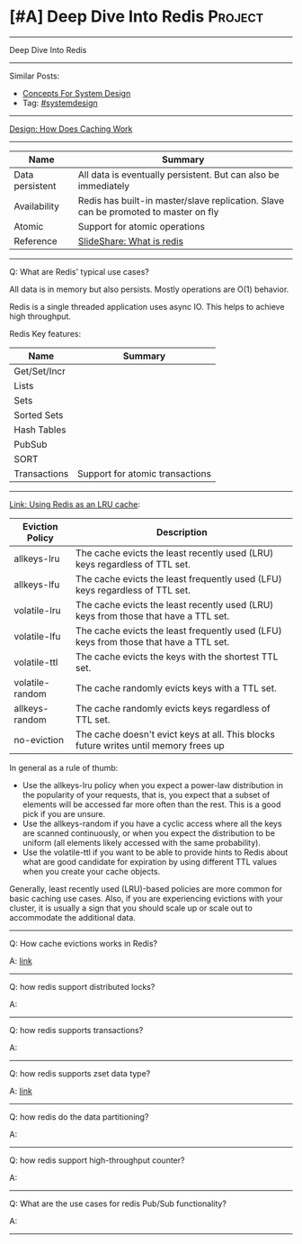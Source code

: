 * [#A] Deep Dive Into Redis                                         :Project:
#+STARTUP: showeverything
#+OPTIONS: toc:nil \n:t ^:nil creator:nil d:nil
#+EXPORT_EXCLUDE_TAGS: exclude noexport BLOG
:PROPERTIES:
:type: systemdesign, designproject
:END:
---------------------------------------------------------------------
Deep Dive Into Redis
---------------------------------------------------------------------
#+BEGIN_HTML
<a href="https://github.com/dennyzhang/architect.dennyzhang.com/tree/master/design-project/design-redis"><img align="right" width="200" height="183" src="https://www.dennyzhang.com/wp-content/uploads/denny/watermark/github.png" /></a>
#+END_HTML

Similar Posts:
- [[https://architect.dennyzhang.com/design-concept][Concepts For System Design]]
- Tag: [[https://architect.dennyzhang.com/tag/systemdesign][#systemdesign]]
---------------------------------------------------------------------

[[https://architect.dennyzhang.com/explain-cache][Design: How Does Caching Work]]

---------------------------------------------------------------------
| Name            | Summary                                                                             |
|-----------------+-------------------------------------------------------------------------------------|
| Data persistent | All data is eventually persistent. But can also be immediately                      |
| Availability    | Redis has built-in master/slave replication. Slave can be promoted to master on fly |
| Atomic          | Support for atomic operations                                                       |
| Reference       | [[https://www.slideshare.net/dvirsky/introduction-to-redis][SlideShare: What is redis]]                                                           |

---------------------------------------------------------------------
Q: What are Redis' typical use cases?

All data is in memory but also persists. Mostly operations are O(1) behavior.

Redis is a single threaded application uses async IO. This helps to achieve high throughput.

Redis Key features:
| Name         | Summary                         |
|--------------+---------------------------------|
| Get/Set/Incr |                                 |
| Lists        |                                 |
| Sets         |                                 |
| Sorted Sets  |                                 |
| Hash Tables  |                                 |
| PubSub       |                                 |
| SORT         |                                 |
| Transactions | Support for atomic transactions |
---------------------------------------------------------------------

[[https://redis.io/topics/lru-cache][Link: Using Redis as an LRU cache]]: 
| Eviction Policy | Description                                                                           |
|-----------------+---------------------------------------------------------------------------------------|
| allkeys-lru     | The cache evicts the least recently used (LRU) keys regardless of TTL set.            |
| allkeys-lfu     | The cache evicts the least frequently used (LFU) keys regardless of TTL set.          |
| volatile-lru    | The cache evicts the least recently used (LRU) keys from those that have a TTL set.   |
| volatile-lfu    | The cache evicts the least frequently used (LFU) keys from those that have a TTL set. |
| volatile-ttl    | The cache evicts the keys with the shortest TTL set.                                  |
| volatile-random | The cache randomly evicts keys with a TTL set.                                        |
| allkeys-random  | The cache randomly evicts keys regardless of TTL set.                                 |
| no-eviction     | The cache doesn't evict keys at all. This blocks future writes until memory frees up  |

In general as a rule of thumb:

- Use the allkeys-lru policy when you expect a power-law distribution in the popularity of your requests, that is, you expect that a subset of elements will be accessed far more often than the rest. This is a good pick if you are unsure.
- Use the allkeys-random if you have a cyclic access where all the keys are scanned continuously, or when you expect the distribution to be uniform (all elements likely accessed with the same probability).
- Use the volatile-ttl if you want to be able to provide hints to Redis about what are good candidate for expiration by using different TTL values when you create your cache objects.

Generally, least recently used (LRU)-based policies are more common for basic caching use cases. Also, if you are experiencing evictions with your cluster, it is usually a sign that you should scale up or scale out to accommodate the additional data. 

---------------------------------------------------------------------
Q: How cache evictions works in Redis?

A: [[https://redis.io/topics/lru-cache][link]]
---------------------------------------------------------------------
Q: how redis support distributed locks?

A: 
---------------------------------------------------------------------
Q: how redis supports transactions?

A: 
---------------------------------------------------------------------
Q: how redis supports zset data type?

A: [[https://redislabs.com/ebook/part-1-getting-started/chapter-1-getting-to-know-redis/1-2-what-redis-data-structures-look-like/1-2-5-sorted-sets-in-redis/][link]]
---------------------------------------------------------------------
Q: how redis do the data partitioning?

A: 
---------------------------------------------------------------------
Q: how redis support high-throughput counter?

A: 
---------------------------------------------------------------------
Q: What are the use cases for redis Pub/Sub functionality?

A:
---------------------------------------------------------------------
* org-mode configuration                                           :noexport:
#+STARTUP: overview customtime noalign logdone showall
#+DESCRIPTION:
#+KEYWORDS:
#+LATEX_HEADER: \usepackage[margin=0.6in]{geometry}
#+LaTeX_CLASS_OPTIONS: [8pt]
#+LATEX_HEADER: \usepackage[english]{babel}
#+LATEX_HEADER: \usepackage{lastpage}
#+LATEX_HEADER: \usepackage{fancyhdr}
#+LATEX_HEADER: \pagestyle{fancy}
#+LATEX_HEADER: \fancyhf{}
#+LATEX_HEADER: \rhead{Updated: \today}
#+LATEX_HEADER: \rfoot{\thepage\ of \pageref{LastPage}}
#+LATEX_HEADER: \lfoot{\href{https://github.com/dennyzhang/cheatsheet.dennyzhang.com/tree/master/cheatsheet-featuredesign-A4}{GitHub: https://github.com/dennyzhang/cheatsheet.dennyzhang.com/tree/master/cheatsheet-featuredesign-A4}}
#+LATEX_HEADER: \lhead{\href{https://cheatsheet.dennyzhang.com/cheatsheet-slack-A4}{Blog URL: https://cheatsheet.dennyzhang.com/cheatsheet-featuredesign-A4}}
#+AUTHOR: Denny Zhang
#+EMAIL:  denny@dennyzhang.com
#+TAGS: noexport(n)
#+PRIORITIES: A D C
#+OPTIONS:   H:3 num:t toc:nil \n:nil @:t ::t |:t ^:t -:t f:t *:t <:t
#+OPTIONS:   TeX:t LaTeX:nil skip:nil d:nil todo:t pri:nil tags:not-in-toc
#+EXPORT_EXCLUDE_TAGS: exclude noexport
#+SEQ_TODO: TODO HALF ASSIGN | DONE BYPASS DELEGATE CANCELED DEFERRED
#+LINK_UP:
#+LINK_HOME:
* redis zset                                                       :noexport:
https://zsr.github.io/2017/07/03/redis-zset%E5%86%85%E9%83%A8%E5%AE%9E%E7%8E%B0/

skiplist为了避免这一问题,它不要求上下相邻两层链表之间的节点个数有严格的对应关系,而是为每个节点随机出一个层数(level).
